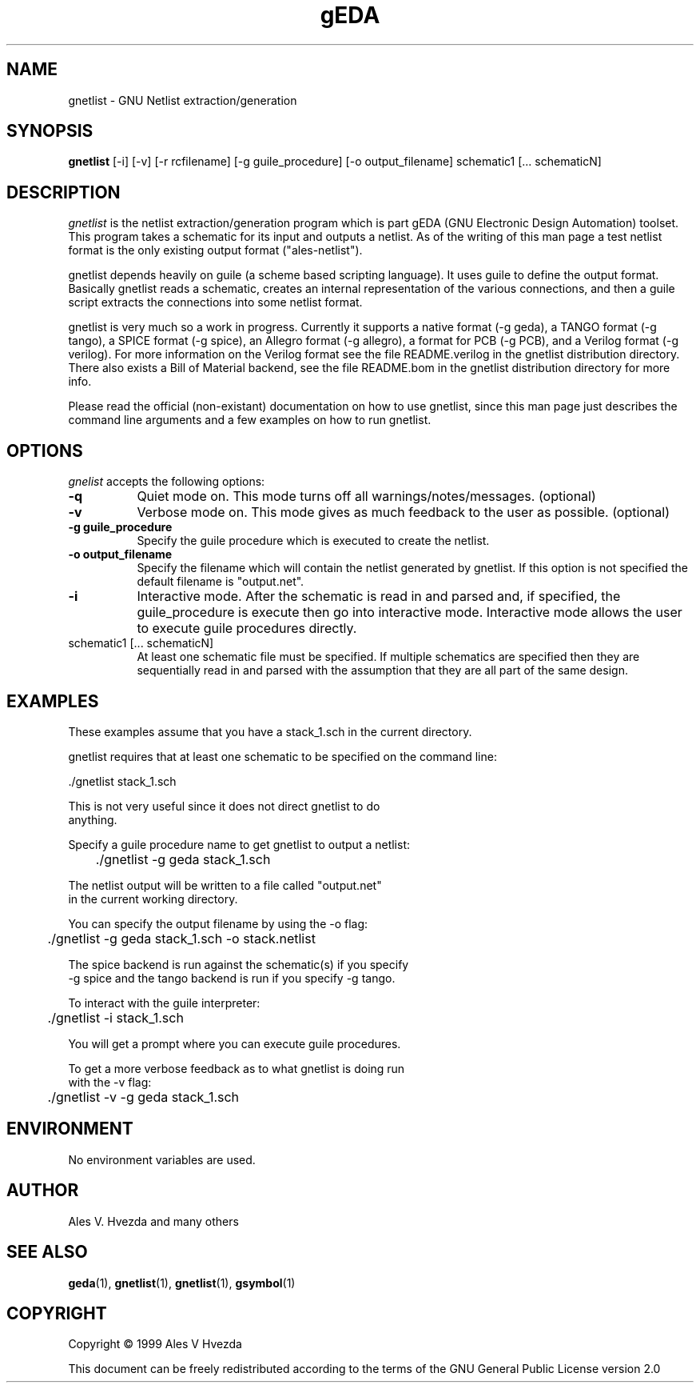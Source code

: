 .TH gEDA 1 "July 5th, 1999" Version 19990705
.SH NAME
gnetlist - GNU Netlist extraction/generation
.SH SYNOPSIS
.B gnetlist
[-i] [-v] [-r rcfilename] [-g guile_procedure] [-o output_filename] schematic1 [... schematicN]
.SH DESCRIPTION
.PP
\fIgnetlist\fP is the netlist extraction/generation program which is part gEDA 
(GNU Electronic Design Automation) toolset.  This program takes a schematic
for its input and outputs a netlist.  As of the writing of this man page
a test netlist format is the only existing output format ("ales-netlist").  

gnetlist depends heavily on guile (a scheme based scripting language).  It 
uses guile to define the output format.  Basically gnetlist reads a schematic,
creates an internal representation of the various connections, and then a
guile script extracts the connections into some netlist format.  

gnetlist is very much so a work in progress.  Currently it supports a
native format (-g geda), a TANGO format (-g tango), a SPICE format
(-g spice), an Allegro format (-g allegro), a format for PCB  
(-g PCB), and a Verilog format (-g verilog).  For more information
on the Verilog format see the file README.verilog in the gnetlist 
distribution directory.  There also exists a Bill of Material backend,
see the file README.bom in the gnetlist distribution directory for more
info.

Please read the official (non-existant) documentation on how to use
gnetlist, since this man page just describes the command line arguments
and a few examples on how to run gnetlist.

.SH OPTIONS
.l
\fIgnelist\fP accepts the following options:
.TP 8
.B -q
Quiet mode on.  This mode turns off all warnings/notes/messages. (optional)
.TP 8
.B -v 
Verbose mode on.  This mode gives as much feedback to the user as possible. (optional)
.TP 8
.B -g guile_procedure
Specify the guile procedure which is executed to create the netlist.  
.TP 8
.B -o output_filename
Specify the filename which will contain the netlist generated by gnetlist.  If this option is not specified the default filename is "output.net".
.TP 8
.B -i 
Interactive mode.  After the schematic is read in and parsed and, if specified,
the guile_procedure is execute then go into interactive mode.  Interactive
mode allows the user to execute guile procedures directly. 
.TP 8
schematic1 [... schematicN]
At least one schematic file must be specified.  If multiple schematics are 
specified then they are sequentially read in and parsed with the assumption 
that they are all part of the same design.

.SH EXAMPLES 
These examples assume that you have a stack_1.sch in the current directory.

gnetlist requires that at least one schematic to be specified on the command line:

.nf
	./gnetlist stack_1.sch 
.ad b 

This is not very useful since it does not direct gnetlist to do 
anything.  

Specify a guile procedure name to get gnetlist to output a netlist:

.nf
	./gnetlist -g geda stack_1.sch 
.ad b 

The netlist output will be written to a file called "output.net" 
in the current working directory.

You can specify the output filename by using the -o flag:

.nf
	./gnetlist -g geda stack_1.sch -o stack.netlist
.ad b 

The spice backend is run against the schematic(s) if you specify 
-g spice and the tango backend is run if you specify -g tango.

To interact with the guile interpreter:

.nf
	./gnetlist -i stack_1.sch 
.ad b 

You will get a prompt where you can execute guile procedures.

To get a more verbose feedback as to what gnetlist is doing run 
with the -v flag:

.nf
	./gnetlist -v -g geda stack_1.sch 
.ad b 

.SH "ENVIRONMENT"
No environment variables are used.

.SH "AUTHOR"
Ales V. Hvezda and many others

.SH SEE ALSO
.BR geda (1),
.BR gnetlist (1),
.BR gnetlist (1),
.BR gsymbol (1)
.SH COPYRIGHT
Copyright \(co  1999 Ales V Hvezda

This document can be freely redistributed according to the terms of the 
GNU General Public License version 2.0


